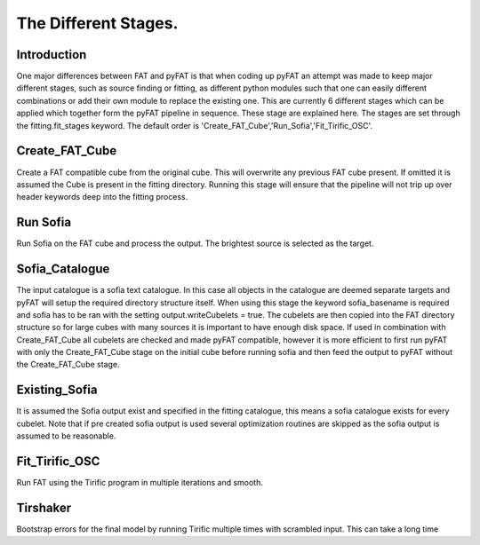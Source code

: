 The Different Stages.
=================================

Introduction
------------

One major differences between FAT and pyFAT is that when coding up pyFAT an attempt was made to keep major different stages, such as source finding or fitting, as different python modules such that one can easily different combinations or add their own module to replace the existing one.
This are currently 6 different stages which can be applied which together form the pyFAT pipeline in sequence. These stage are explained here. The stages are set through the fitting.fit_stages keyword.
The default order is 'Create_FAT_Cube','Run_Sofia','Fit_Tirific_OSC'.

Create_FAT_Cube
----------------

Create a FAT compatible cube from the original cube. This will overwrite any previous FAT cube present. If omitted it is assumed the Cube is present in the fitting directory. Running this stage will ensure that the pipeline will not trip up over header keywords deep into the fitting process.

Run Sofia
-----------

Run Sofia on the FAT cube and  process the output. The brightest source is selected as the target.

Sofia_Catalogue
----------------

The input catalogue is a sofia text catalogue. In this case all objects in the catalogue are deemed separate targets and pyFAT will setup the required directory structure itself. When using this stage the keyword sofia_basename is required and sofia has to be ran with the setting output.writeCubelets = true. The cubelets are then copied into the FAT directory structure so for large cubes with many sources it is important to have enough disk space.
If used in combination with Create_FAT_Cube  all cubelets are checked and made pyFAT compatible, however it is more efficient to first run pyFAT with only the Create_FAT_Cube stage on the initial cube before running sofia and then feed the output to pyFAT without the Create_FAT_Cube stage.

Existing_Sofia
--------------

It is assumed the Sofia output exist and specified in the fitting catalogue, this means a sofia catalogue exists for every cubelet.
Note that if pre created sofia output is used several optimization routines are skipped as the sofia output is assumed to be reasonable.

Fit_Tirific_OSC
---------------

Run FAT using the Tirific program in multiple iterations and smooth.

Tirshaker
----------
Bootstrap errors for the final model by running Tirific multiple times with scrambled input. This can take a long time
